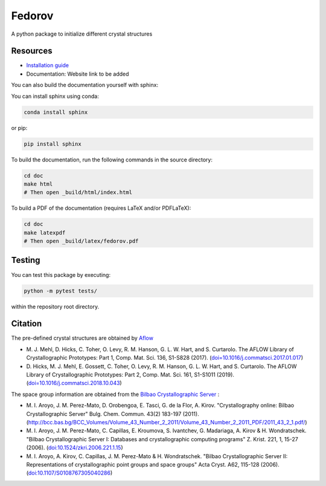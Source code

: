 Fedorov
==================================================
A python package to initialize different crystal structures

Resources
--------------------------------------------------
- `Installation guide <installation.rst>`_
- Documentation: Website link to be added

You can also build the documentation yourself with sphinx:

You can install sphinx using conda:

.. code-block:: bash

    conda install sphinx

or pip:

.. code-block:: bash

    pip install sphinx

To build the documentation, run the following commands in the source directory:

.. code-block:: bash

    cd doc
    make html
    # Then open _build/html/index.html

To build a PDF of the documentation (requires LaTeX and/or PDFLaTeX):

.. code-block:: bash

    cd doc
    make latexpdf
    # Then open _build/latex/fedorov.pdf

Testing
--------------------------------------------------

You can test this package by executing:

.. code-block:: bash

    python -m pytest tests/

within the repository root directory.

Citation
--------------------------------------------------

The pre-defined crystal structures are obtained by `Aflow <http://aflowlib.org/CrystalDatabase/>`_

- \M. J. Mehl, D. Hicks, C. Toher, O. Levy, R. M. Hanson, G. L. W. Hart, and S. Curtarolo. The AFLOW Library of Crystallographic Prototypes: Part 1, Comp. Mat. Sci. 136, S1-S828 (2017). (`doi=10.1016/j.commatsci.2017.01.017 <http://doi.org/10.1016/j.commatsci.2017.01.017>`_)

- \D. Hicks, M. J. Mehl, E. Gossett, C. Toher, O. Levy, R. M. Hanson, G. L. W. Hart, and S. Curtarolo. The AFLOW Library of Crystallographic Prototypes: Part 2, Comp. Mat. Sci. 161, S1-S1011 (2019). (`doi=10.1016/j.commatsci.2018.10.043 <http://doi.org/10.1016/j.commatsci.2018.10.043/>`_)

The space group information are obtained from the `Bilbao Crystallographic Server <https://www.cryst.ehu.es/>`_ :

- \M. I. Aroyo, J. M. Perez-Mato, D. Orobengoa, E. Tasci, G. de la Flor, A. Kirov.
  "Crystallography online: Bilbao Crystallographic Server"
  Bulg. Chem. Commun. 43(2) 183-197 (2011).
  (`<http://bcc.bas.bg/BCC_Volumes/Volume_43_Number_2_2011/Volume_43_Number_2_2011_PDF/2011_43_2_1.pdf/>`_)

- \M. I. Aroyo, J. M. Perez-Mato, C. Capillas, E. Kroumova, S. Ivantchev, G. Madariaga, A. Kirov & H. Wondratschek.
  "Bilbao Crystallographic Server I: Databases and crystallographic computing programs"
  Z. Krist. 221, 1, 15-27 (2006). (`doi:10.1524/zkri.2006.221.1.15 <http://dx.doi.org/10.1524/zkri.2006.221.1.15/>`_)

- \M. I. Aroyo, A. Kirov, C. Capillas, J. M. Perez-Mato & H. Wondratschek.
  "Bilbao Crystallographic Server II: Representations of crystallographic point groups and space groups"
  Acta Cryst. A62, 115-128 (2006). (`doi:10.1107/S0108767305040286 <http://dx.doi.org/10.1107/S0108767305040286/>`_)
